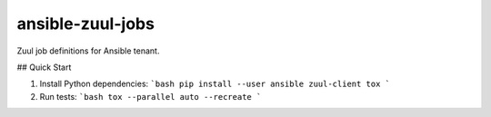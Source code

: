 ansible-zuul-jobs
=================

Zuul job definitions for Ansible tenant.

## Quick Start

1. Install Python dependencies:
   ```bash
   pip install --user ansible zuul-client tox
   ```

2. Run tests:
   ```bash
   tox --parallel auto --recreate
   ```